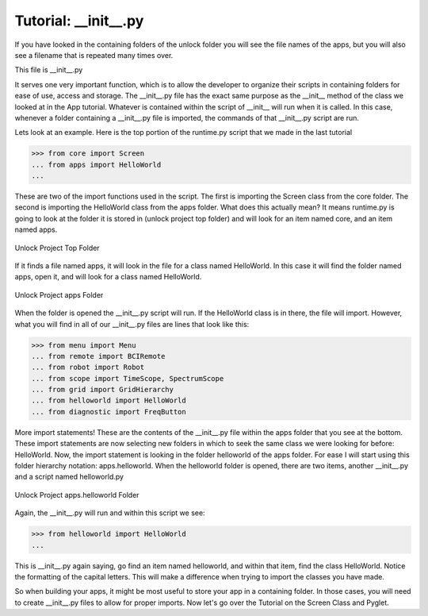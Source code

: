 Tutorial: __init__.py
====================

If you have looked in the containing folders of the unlock folder you will see the file names of the apps,
but you will also see a filename that is repeated many times over.

This file is __init__.py

It serves one very important function, which is to allow the developer to organize their scripts in
containing folders for ease of use, access and storage.
The __init__.py file has the exact same purpose as the __init__ method of the class we looked at in the App tutorial.
Whatever is contained within the script of __init__ will run when it is called.
In this case, whenever a folder containing a __init__.py file is imported, the commands of that __init__.py script are run.

Lets look at an example. Here is the top portion of the runtime.py script that we made in the last tutorial

>>> from core import Screen
... from apps import HelloWorld
...

These are two of the import functions used in the script. The first is importing the Screen class from the core folder.
The second is importing the HelloWorld class from the apps folder.
What does this actually mean?
It means runtime.py is going to look at the folder it is stored in (unlock project top folder) and will look for an item named core, and an item named apps.

.. figure:: images/UnlockTopFolder.png
   :align: center

   Unlock Project Top Folder

If it finds a file named apps, it will look in the file for a class named HelloWorld.
In this case it will find the folder named apps, open it, and will look for a class named HelloWorld.

.. figure:: images/UnlockappsFolder.png
   :align: center

   Unlock Project apps Folder

When the folder is opened the __init__.py script will run. If the HelloWorld class is in there, the file will import.
However, what you will find in all of our __init__.py files are lines that look like this:

>>> from menu import Menu
... from remote import BCIRemote
... from robot import Robot
... from scope import TimeScope, SpectrumScope
... from grid import GridHierarchy
... from helloworld import HelloWorld
... from diagnostic import FreqButton

More import statements! These are the contents of the __init__.py file within the apps folder that you see at the bottom.
These import statements are now selecting new folders in which to seek the same class we were looking for before: HelloWorld.
Now, the import statement is looking in the folder helloworld of the apps folder. For ease I will start using this folder hierarchy notation: apps.helloworld.
When the helloworld folder is opened, there are two items, another __init__.py and a script named helloworld.py

.. figure:: images/UnlockhelloworldFolder.png
   :align: center

   Unlock Project apps.helloworld Folder

Again, the __init__.py will run and within this script we see:

>>> from helloworld import HelloWorld
...

This is __init__.py again saying, go find an item named helloworld, and within that item, find the class HelloWorld.
Notice the formatting of the capital letters. This will make a difference when trying to import the classes you have made.

So when building your apps, it might be most useful to store your app in a containing folder.
In those cases, you will need to create __init__.py files to allow for proper imports.
Now let's go over the Tutorial on the Screen Class and Pyglet.
